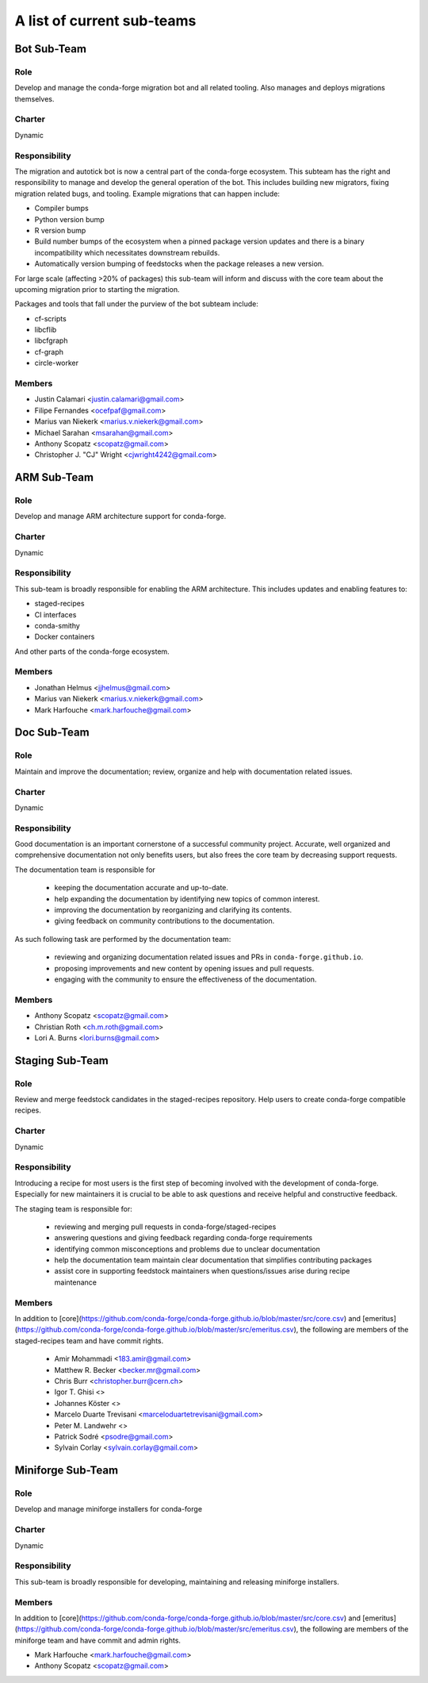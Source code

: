 A list of current sub-teams
***************************


Bot Sub-Team
============

Role
----
Develop and manage the conda-forge migration bot and all related tooling.
Also manages and deploys migrations themselves.

Charter
-------
Dynamic

Responsibility
--------------
The migration and autotick bot is now a central part of the conda-forge ecosystem.
This subteam has the right and responsibility to manage and develop the general
operation of the bot.
This includes building new migrators, fixing migration related bugs, and tooling.
Example migrations that can happen include:

- Compiler bumps
- Python version bump
- R version bump
- Build number bumps of the ecosystem when a pinned package version updates and
  there is a binary incompatibility which necessitates downstream rebuilds.
- Automatically version bumping of feedstocks when the package releases a new version.

For large scale (affecting >20% of packages) this sub-team will inform and
discuss with the core team about the upcoming migration prior to starting the
migration.

Packages and tools that fall under the purview of the bot subteam include:

- cf-scripts
- libcflib
- libcfgraph
- cf-graph
- circle-worker

Members
-------
- Justin Calamari <justin.calamari@gmail.com>
- Filipe Fernandes <ocefpaf@gmail.com>
- Marius van Niekerk <marius.v.niekerk@gmail.com>
- Michael Sarahan <msarahan@gmail.com>
- Anthony Scopatz <scopatz@gmail.com>
- Christopher J. "CJ" Wright <cjwright4242@gmail.com>






ARM Sub-Team
============

Role
----
Develop and manage ARM architecture support for conda-forge.

Charter
-------
Dynamic

Responsibility
--------------
This sub-team is broadly responsible for enabling the ARM architecture.
This includes updates and enabling features to:

- staged-recipes
- CI interfaces
- conda-smithy
- Docker containers

And other parts of the conda-forge ecosystem.

Members
-------
- Jonathan Helmus <jjhelmus@gmail.com>
- Marius van Niekerk <marius.v.niekerk@gmail.com>
- Mark Harfouche <mark.harfouche@gmail.com>


Doc Sub-Team
============

Role
----

Maintain and improve the documentation; review, organize and help with documentation related issues.

Charter
-------
Dynamic

Responsibility
--------------

Good documentation is an important cornerstone of a successful community project.
Accurate, well organized and comprehensive documentation not only benefits users, but also frees the core team by decreasing support requests.

The documentation team is responsible for

 - keeping the documentation accurate and up-to-date.
 - help expanding the documentation by identifying new topics of common interest.
 - improving the documentation by reorganizing and clarifying its contents.
 - giving feedback on community contributions to the documentation.

As such following task are performed by the documentation team:

 - reviewing and organizing documentation related issues and PRs in ``conda-forge.github.io``.
 - proposing improvements and new content by opening issues and pull requests.
 - engaging with the community to ensure the effectiveness of the documentation.


Members
-------
- Anthony Scopatz <scopatz@gmail.com>
- Christian Roth <ch.m.roth@gmail.com>
- Lori A. Burns <lori.burns@gmail.com>


Staging Sub-Team
================

Role
----

Review and merge feedstock candidates in the staged-recipes repository. Help users to create conda-forge compatible recipes.


Charter
-------
Dynamic

Responsibility
--------------

Introducing a recipe for most users is the first step of becoming involved with the development of conda-forge.
Especially for new maintainers it is crucial to be able to ask questions and receive helpful and constructive feedback.

The staging team is responsible for:

 - reviewing and merging pull requests in conda-forge/staged-recipes
 - answering questions and giving feedback regarding conda-forge requirements
 - identifying common misconceptions and problems due to unclear documentation
 - help the documentation team maintain clear documentation that simplifies contributing packages
 - assist core in supporting feedstock maintainers when questions/issues arise during recipe maintenance

Members
-------
In addition to [core](https://github.com/conda-forge/conda-forge.github.io/blob/master/src/core.csv)
and [emeritus](https://github.com/conda-forge/conda-forge.github.io/blob/master/src/emeritus.csv),
the following are members of the staged-recipes team and have commit rights.

 - Amir Mohammadi <183.amir@gmail.com>
 - Matthew R. Becker <becker.mr@gmail.com>
 - Chris Burr <christopher.burr@cern.ch>
 - Igor T. Ghisi <>
 - Johannes Köster <>
 - Marcelo Duarte Trevisani <marceloduartetrevisani@gmail.com>
 - Peter M. Landwehr <>
 - Patrick Sodré <psodre@gmail.com>
 - Sylvain Corlay <sylvain.corlay@gmail.com>



Miniforge Sub-Team
==================

Role
----
Develop and manage miniforge installers for conda-forge

Charter
-------
Dynamic

Responsibility
--------------
This sub-team is broadly responsible for developing, maintaining and releasing
miniforge installers.

Members
-------
In addition to [core](https://github.com/conda-forge/conda-forge.github.io/blob/master/src/core.csv)
and [emeritus](https://github.com/conda-forge/conda-forge.github.io/blob/master/src/emeritus.csv),
the following are members of the miniforge team and have commit and admin rights.

- Mark Harfouche <mark.harfouche@gmail.com>
- Anthony Scopatz <scopatz@gmail.com>
